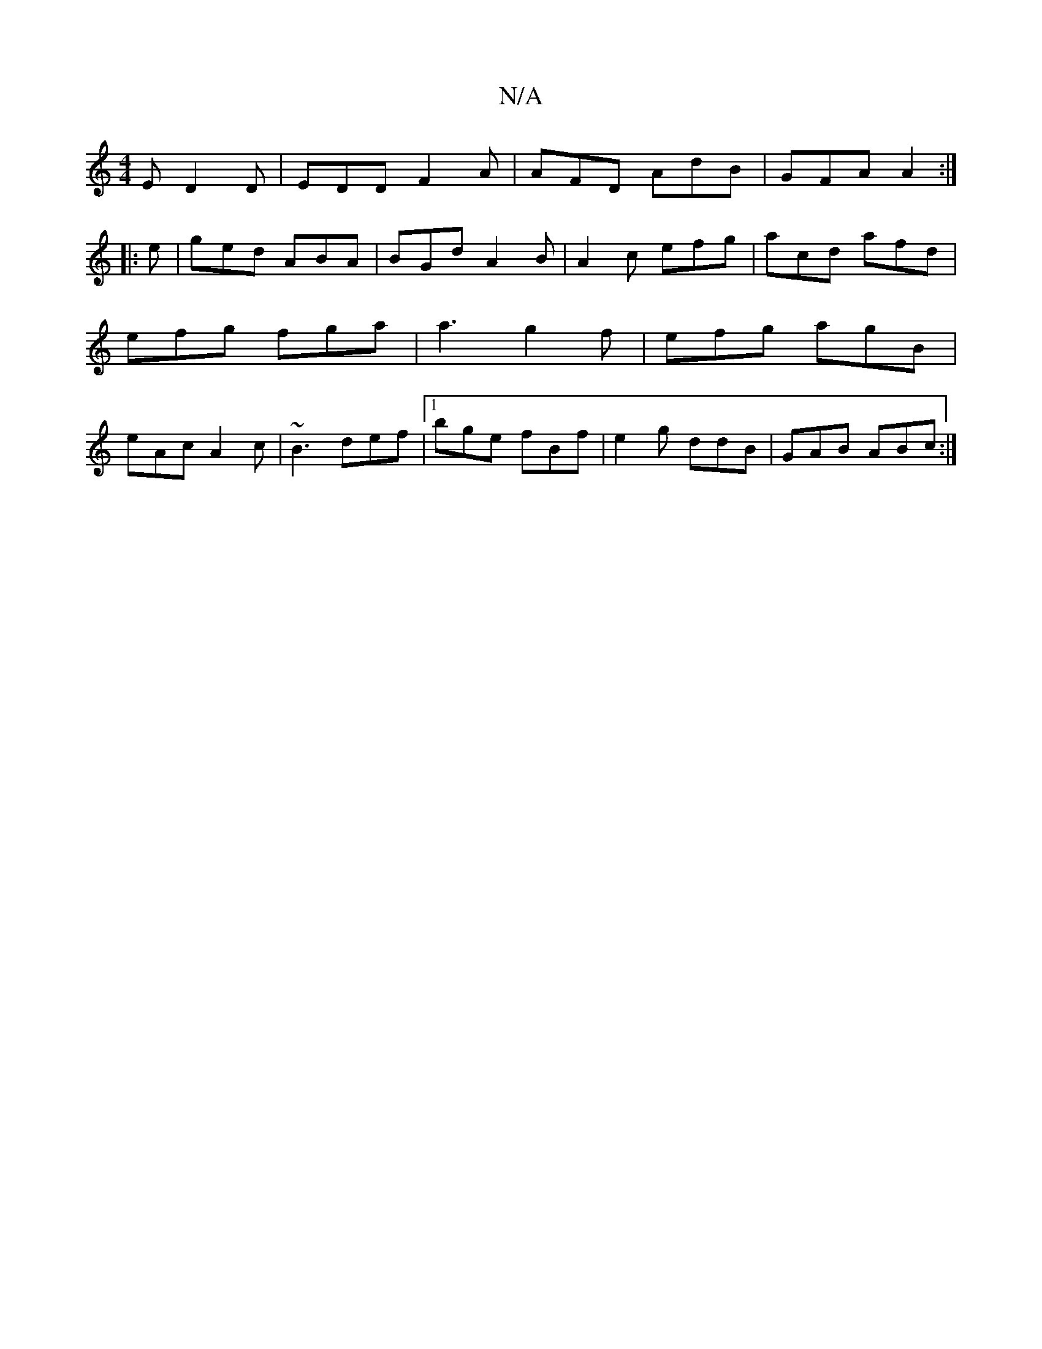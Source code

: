 X:1
T:N/A
M:4/4
R:N/A
K:Cmajor
E D2D|EDD F2A|AFD AdB|GFA A2:|
|:e|ged ABA|BGd A2B|A2c efg|acd afd|efg fga|a3 g2 f|efg agB|eAc A2c|~B3 def|1 bge fBf |e2 g ddB|GAB ABc:|

|:GABd BAAA|B2ca bage||

V:1
A2:|
||
|DGF|DFD c|]

dc | B<G G2